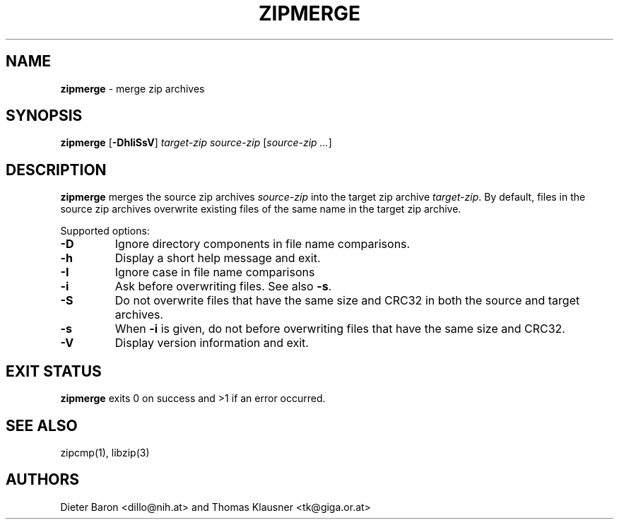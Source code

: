 .TH "ZIPMERGE" "1" "April 29, 2015" "NiH" "General Commands Manual"
.SH "NAME"
\fBzipmerge\fP
\- merge zip archives
.SH "SYNOPSIS"
\fBzipmerge\fP
[\fB-DhIiSsV\fP]
\fItarget-zip\fP
\fIsource-zip\fP [\fIsource-zip ...\fP]
.SH "DESCRIPTION"
\fBzipmerge\fP
merges the source zip archives
\fIsource-zip\fP
into the target zip archive
\fItarget-zip\fP.
By default, files in the source zip archives overwrite
existing files of the same name in the target zip archive.
.PP
Supported options:
.TP MMM
\fB-D\fP
Ignore directory components in file name comparisons.
.TP MMM
\fB-h\fP
Display a short help message and exit.
.TP MMM
\fB-I\fP
Ignore case in file name comparisons
.TP MMM
\fB-i\fP
Ask before overwriting files.
See also
\fB-s\fP.
.TP MMM
\fB-S\fP
Do not overwrite files that have the same size and
CRC32 in both the source and target archives.
.TP MMM
\fB-s\fP
When
\fB-i\fP
is given, do not before overwriting files that have the same size
and CRC32.
.TP MMM
\fB-V\fP
Display version information and exit.
.SH "EXIT STATUS"
\fBzipmerge\fP
exits 0 on success and >1 if an error occurred.
.SH "SEE ALSO"
zipcmp(1),
libzip(3)
.SH "AUTHORS"
Dieter Baron <dillo@nih.at>
and
Thomas Klausner <tk@giga.or.at>

